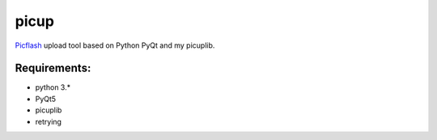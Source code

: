 picup
=====

Picflash_ upload tool based on Python PyQt and my picuplib.

.. _PicFlash: https://picflash.org

Requirements:
-------------

- python 3.*
- PyQt5

- picuplib
- retrying
